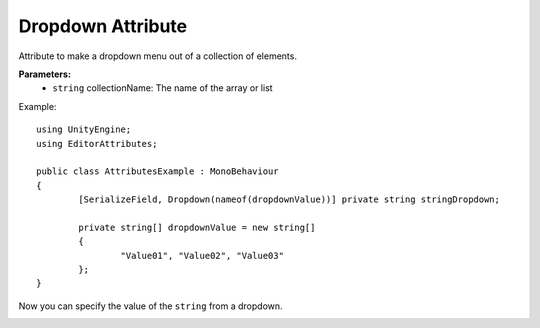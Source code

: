 Dropdown Attribute
==================

Attribute to make a dropdown menu out of a collection of elements.

**Parameters:**
	- ``string`` collectionName: The name of the array or list

Example::

	using UnityEngine;
	using EditorAttributes;
	
	public class AttributesExample : MonoBehaviour
	{
		[SerializeField, Dropdown(nameof(dropdownValue))] private string stringDropdown;
	
		private string[] dropdownValue = new string[]
		{
			"Value01", "Value02", "Value03"
		};
	}

Now you can specify the value of the ``string`` from a dropdown.

.. image:: ../../Images/Dropdown01.png
